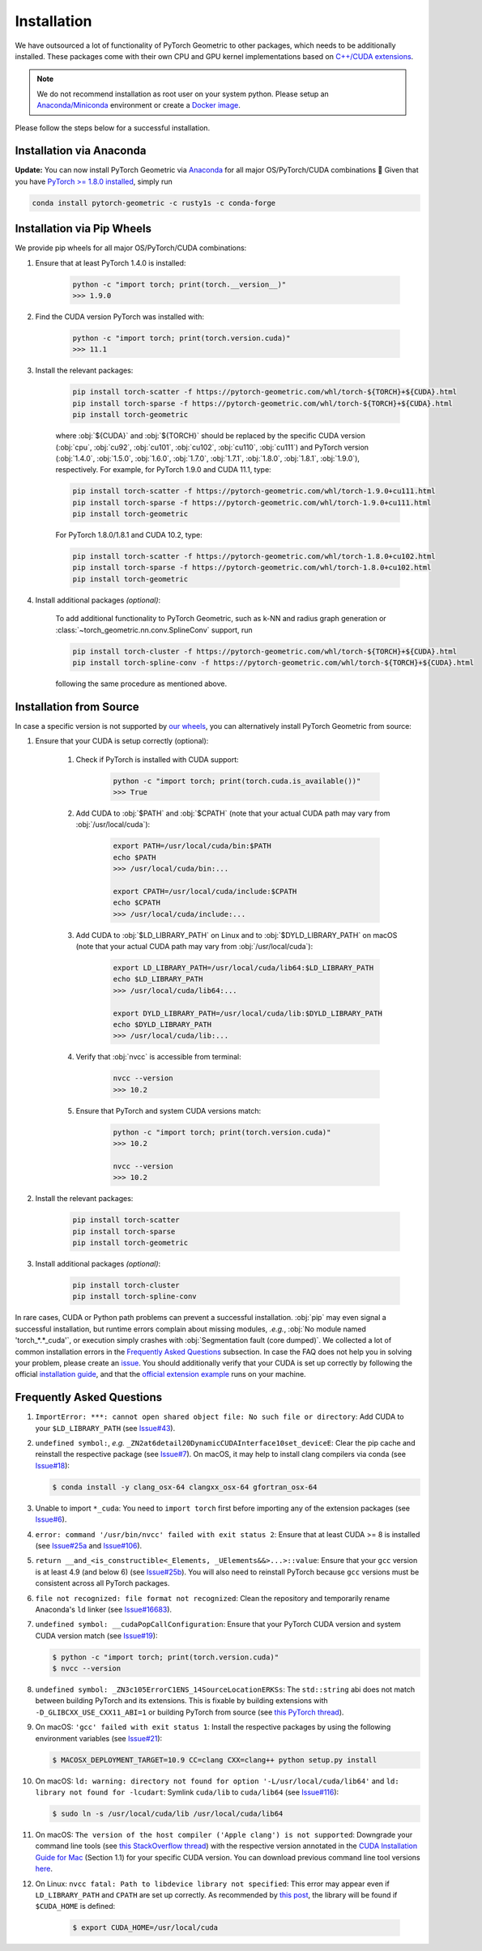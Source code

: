 Installation
============

We have outsourced a lot of functionality of PyTorch Geometric to other packages, which needs to be additionally installed.
These packages come with their own CPU and GPU kernel implementations based on `C++/CUDA extensions <https://github.com/pytorch/extension-cpp/>`_.

.. note::
    We do not recommend installation as root user on your system python.
    Please setup an `Anaconda/Miniconda <https://conda.io/projects/conda/en/latest/user-guide/install/index.html>`_ environment or create a `Docker image <https://www.docker.com/>`_.

Please follow the steps below for a successful installation.

Installation via Anaconda
-------------------------

**Update:** You can now install PyTorch Geometric via `Anaconda <https://anaconda.org/rusty1s/pytorch-geometric>`_ for all major OS/PyTorch/CUDA combinations 🤗
Given that you have `PyTorch >= 1.8.0 installed <https://pytorch.org/get-started/locally/>`_, simply run

.. code-block:: none

    conda install pytorch-geometric -c rusty1s -c conda-forge

Installation via Pip Wheels
---------------------------

We provide pip wheels for all major OS/PyTorch/CUDA combinations:

#. Ensure that at least PyTorch 1.4.0 is installed:

    .. code-block:: none

        python -c "import torch; print(torch.__version__)"
        >>> 1.9.0

#. Find the CUDA version PyTorch was installed with:

    .. code-block:: none

        python -c "import torch; print(torch.version.cuda)"
        >>> 11.1

#. Install the relevant packages:

    .. code-block:: none

         pip install torch-scatter -f https://pytorch-geometric.com/whl/torch-${TORCH}+${CUDA}.html
         pip install torch-sparse -f https://pytorch-geometric.com/whl/torch-${TORCH}+${CUDA}.html
         pip install torch-geometric

    where :obj:`${CUDA}` and :obj:`${TORCH}` should be replaced by the specific CUDA version (:obj:`cpu`, :obj:`cu92`, :obj:`cu101`, :obj:`cu102`, :obj:`cu110`, :obj:`cu111`) and PyTorch version (:obj:`1.4.0`, :obj:`1.5.0`, :obj:`1.6.0`, :obj:`1.7.0`, :obj:`1.7.1`, :obj:`1.8.0`, :obj:`1.8.1`, :obj:`1.9.0`), respectively.
    For example, for PyTorch 1.9.0 and CUDA 11.1, type:

    .. code-block:: none

         pip install torch-scatter -f https://pytorch-geometric.com/whl/torch-1.9.0+cu111.html
         pip install torch-sparse -f https://pytorch-geometric.com/whl/torch-1.9.0+cu111.html
         pip install torch-geometric

    For PyTorch 1.8.0/1.8.1 and CUDA 10.2, type:

    .. code-block:: none

         pip install torch-scatter -f https://pytorch-geometric.com/whl/torch-1.8.0+cu102.html
         pip install torch-sparse -f https://pytorch-geometric.com/whl/torch-1.8.0+cu102.html
         pip install torch-geometric

#. Install additional packages *(optional)*:

    To add additional functionality to PyTorch Geometric, such as k-NN and radius graph generation or :class:`~torch_geometric.nn.conv.SplineConv` support, run

    .. code-block:: none

         pip install torch-cluster -f https://pytorch-geometric.com/whl/torch-${TORCH}+${CUDA}.html
         pip install torch-spline-conv -f https://pytorch-geometric.com/whl/torch-${TORCH}+${CUDA}.html

    following the same procedure as mentioned above.

Installation from Source
------------------------

In case a specific version is not supported by `our wheels <https://pytorch-geometric.com/whl/>`_, you can alternatively install PyTorch Geometric from source:

#. Ensure that your CUDA is setup correctly (optional):

    #. Check if PyTorch is installed with CUDA support:

        .. code-block:: none

            python -c "import torch; print(torch.cuda.is_available())"
            >>> True

    #. Add CUDA to :obj:`$PATH` and :obj:`$CPATH` (note that your actual CUDA path may vary from :obj:`/usr/local/cuda`):

        .. code-block:: none

            export PATH=/usr/local/cuda/bin:$PATH
            echo $PATH
            >>> /usr/local/cuda/bin:...

            export CPATH=/usr/local/cuda/include:$CPATH
            echo $CPATH
            >>> /usr/local/cuda/include:...

    #. Add CUDA to :obj:`$LD_LIBRARY_PATH` on Linux and to :obj:`$DYLD_LIBRARY_PATH` on macOS (note that your actual CUDA path may vary from :obj:`/usr/local/cuda`):

        .. code-block:: none

            export LD_LIBRARY_PATH=/usr/local/cuda/lib64:$LD_LIBRARY_PATH
            echo $LD_LIBRARY_PATH
            >>> /usr/local/cuda/lib64:...

            export DYLD_LIBRARY_PATH=/usr/local/cuda/lib:$DYLD_LIBRARY_PATH
            echo $DYLD_LIBRARY_PATH
            >>> /usr/local/cuda/lib:...

    #. Verify that :obj:`nvcc` is accessible from terminal:

        .. code-block:: none

            nvcc --version
            >>> 10.2

    #. Ensure that PyTorch and system CUDA versions match:

        .. code-block:: none

            python -c "import torch; print(torch.version.cuda)"
            >>> 10.2

            nvcc --version
            >>> 10.2

#. Install the relevant packages:

    .. code-block:: none

      pip install torch-scatter
      pip install torch-sparse
      pip install torch-geometric

#. Install additional packages *(optional)*:

    .. code-block:: none

      pip install torch-cluster
      pip install torch-spline-conv


In rare cases, CUDA or Python path problems can prevent a successful installation.
:obj:`pip` may even signal a successful installation, but runtime errors complain about missing modules, *.e.g.*, :obj:`No module named 'torch_*.*_cuda'`, or execution simply crashes with :obj:`Segmentation fault (core dumped)`.
We collected a lot of common installation errors in the `Frequently Asked Questions <https://pytorch-geometric.readthedocs.io/en/latest/notes/installation.html#frequently-asked-questions>`_ subsection.
In case the FAQ does not help you in solving your problem, please create an `issue <https://github.com/rusty1s/pytorch_geometric/issues>`_.
You should additionally verify that your CUDA is set up correctly by following the official `installation guide <https://docs.nvidia.com/cuda/index.html>`_, and that the `official extension example <https://github.com/pytorch/extension-cpp>`_ runs on your machine.

Frequently Asked Questions
--------------------------

#. ``ImportError: ***: cannot open shared object file: No such file or directory``: Add CUDA to your ``$LD_LIBRARY_PATH`` (see `Issue#43 <https://github.com/rusty1s/pytorch_geometric/issues/43>`_).

#. ``undefined symbol:``, *e.g.* ``_ZN2at6detail20DynamicCUDAInterface10set_deviceE``: Clear the pip cache and reinstall the respective package (see `Issue#7 <https://github.com/rusty1s/pytorch_scatter/issues/7>`_). On macOS, it may help to install clang compilers via conda (see `Issue#18 <https://github.com/rusty1s/pytorch_geometric/issues/18>`_):

   .. code-block:: none

      $ conda install -y clang_osx-64 clangxx_osx-64 gfortran_osx-64

#. Unable to import ``*_cuda``: You need to ``import torch`` first before importing any of the extension packages (see `Issue#6 <https://github.com/rusty1s/pytorch_scatter/issues/6>`_).

#. ``error: command '/usr/bin/nvcc' failed with exit status 2``: Ensure that at least CUDA >= 8 is installed (see `Issue#25a <https://github.com/rusty1s/pytorch_geometric/issues/25>`_ and `Issue#106 <https://github.com/rusty1s/pytorch_geometric/issues/106>`_).

#. ``return __and_<is_constructible<_Elements, _UElements&&>...>::value``: Ensure that your ``gcc`` version is at least 4.9 (and below 6) (see `Issue#25b <https://github.com/rusty1s/pytorch_scatter/issues/25>`_).
   You will also need to reinstall PyTorch because ``gcc`` versions must be consistent across all PyTorch packages.

#. ``file not recognized: file format not recognized``: Clean the repository and temporarily rename Anaconda's ``ld`` linker (see `Issue#16683 <https://github.com/pytorch/pytorch/issues/16683>`_).

#. ``undefined symbol: __cudaPopCallConfiguration``: Ensure that your PyTorch CUDA version and system CUDA version match (see `Issue#19 <https://github.com/rusty1s/pytorch_scatter/issues/19>`_):

   .. code-block:: none

      $ python -c "import torch; print(torch.version.cuda)"
      $ nvcc --version

#. ``undefined symbol: _ZN3c105ErrorC1ENS_14SourceLocationERKSs``: The ``std::string`` abi does not match between building PyTorch and its extensions.
   This is fixable by building extensions with ``-D_GLIBCXX_USE_CXX11_ABI=1`` or building PyTorch from source (see `this PyTorch thread <https://discuss.pytorch.org/t/undefined-symbol-when-import-lltm-cpp-extension/32627>`_).

#. On macOS: ``'gcc' failed with exit status 1``: Install the respective packages by using the following environment variables (see `Issue#21 <https://github.com/rusty1s/pytorch_scatter/issues/21>`_):

   .. code-block:: none

       $ MACOSX_DEPLOYMENT_TARGET=10.9 CC=clang CXX=clang++ python setup.py install

#. On macOS: ``ld: warning: directory not found for option '-L/usr/local/cuda/lib64'`` and ``ld: library not found for -lcudart``: Symlink ``cuda/lib`` to ``cuda/lib64`` (see `Issue#116 <https://github.com/rusty1s/pytorch_geometric/issues/116>`_):

   .. code-block:: none

       $ sudo ln -s /usr/local/cuda/lib /usr/local/cuda/lib64

#. On macOS: ``The version of the host compiler ('Apple clang') is not supported``: Downgrade your command line tools (see `this StackOverflow thread <https://stackoverflow.com/questions/36250949/revert-apple-clang-version-for-nvcc/46574116>`_) with the respective version annotated in the `CUDA Installation Guide for Mac <https://developer.download.nvidia.com/compute/cuda/10.1/Prod/docs/sidebar/CUDA_Installation_Guide_Mac.pdf>`_ (Section 1.1) for your specific CUDA version.
   You can download previous command line tool versions `here <https://idmsa.apple.com/IDMSWebAuth/signin?appIdKey=891bd3417a7776362562d2197f89480a8547b108fd934911bcbea0110d07f757&path=%2Fdownload%2Fmore%2F&rv=1>`_.

#. On Linux: ``nvcc fatal: Path to libdevice library not specified``: This error may appear even if ``LD_LIBRARY_PATH`` and ``CPATH`` are set up correctly.
   As recommended by `this post <https://askubuntu.com/a/1298665>`__, the library will be found if ``$CUDA_HOME`` is defined:

    .. code-block:: none

        $ export CUDA_HOME=/usr/local/cuda
